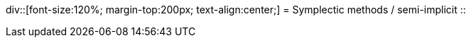 
div::[font-size:120%; margin-top:200px; text-align:center;]
= Symplectic methods / semi-implicit
::






